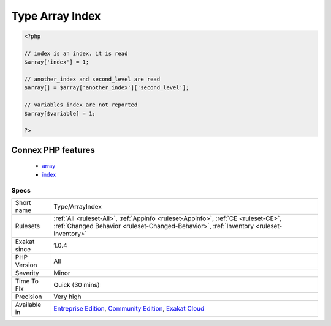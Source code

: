 .. _type-arrayindex:

.. _type-array-index:

Type Array Index
++++++++++++++++

.. meta\:\:
	:description:
		Type Array Index: All literal index used in the code.
	:twitter:card: summary_large_image
	:twitter:site: @exakat
	:twitter:title: Type Array Index
	:twitter:description: Type Array Index: All literal index used in the code
	:twitter:creator: @exakat
	:twitter:image:src: https://www.exakat.io/wp-content/uploads/2020/06/logo-exakat.png
	:og:image: https://www.exakat.io/wp-content/uploads/2020/06/logo-exakat.png
	:og:title: Type Array Index
	:og:type: article
	:og:description: All literal index used in the code
	:og:url: https://php-tips.readthedocs.io/en/latest/tips/Type/ArrayIndex.html
	:og:locale: en
  All literal index used in the code.

.. code-block:: php
   
   <?php
   
   // index is an index. it is read
   $array['index'] = 1;
   
   // another_index and second_level are read
   $array[] = $array['another_index']['second_level'];
   
   // variables index are not reported
   $array[$variable] = 1;
   
   ?>
Connex PHP features
-------------------

  + `array <https://php-dictionary.readthedocs.io/en/latest/dictionary/array.ini.html>`_
  + `index <https://php-dictionary.readthedocs.io/en/latest/dictionary/index.ini.html>`_


Specs
_____

+--------------+-----------------------------------------------------------------------------------------------------------------------------------------------------------------------------------------+
| Short name   | Type/ArrayIndex                                                                                                                                                                         |
+--------------+-----------------------------------------------------------------------------------------------------------------------------------------------------------------------------------------+
| Rulesets     | :ref:`All <ruleset-All>`, :ref:`Appinfo <ruleset-Appinfo>`, :ref:`CE <ruleset-CE>`, :ref:`Changed Behavior <ruleset-Changed-Behavior>`, :ref:`Inventory <ruleset-Inventory>`            |
+--------------+-----------------------------------------------------------------------------------------------------------------------------------------------------------------------------------------+
| Exakat since | 1.0.4                                                                                                                                                                                   |
+--------------+-----------------------------------------------------------------------------------------------------------------------------------------------------------------------------------------+
| PHP Version  | All                                                                                                                                                                                     |
+--------------+-----------------------------------------------------------------------------------------------------------------------------------------------------------------------------------------+
| Severity     | Minor                                                                                                                                                                                   |
+--------------+-----------------------------------------------------------------------------------------------------------------------------------------------------------------------------------------+
| Time To Fix  | Quick (30 mins)                                                                                                                                                                         |
+--------------+-----------------------------------------------------------------------------------------------------------------------------------------------------------------------------------------+
| Precision    | Very high                                                                                                                                                                               |
+--------------+-----------------------------------------------------------------------------------------------------------------------------------------------------------------------------------------+
| Available in | `Entreprise Edition <https://www.exakat.io/entreprise-edition>`_, `Community Edition <https://www.exakat.io/community-edition>`_, `Exakat Cloud <https://www.exakat.io/exakat-cloud/>`_ |
+--------------+-----------------------------------------------------------------------------------------------------------------------------------------------------------------------------------------+


